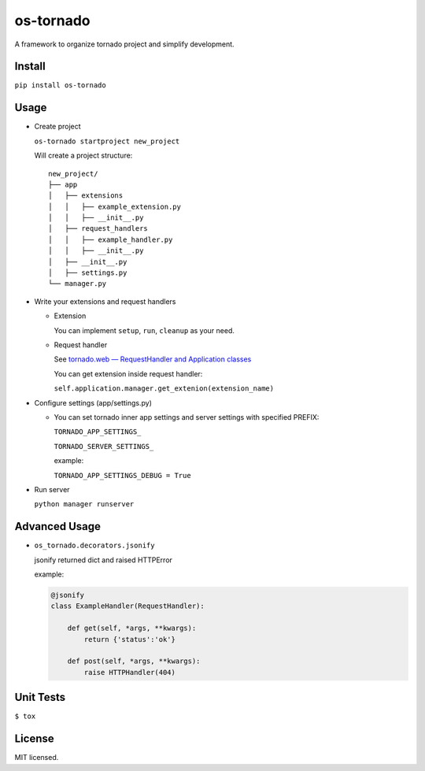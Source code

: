 ==========
os-tornado
==========

.. image:: https://travis-ci.org/cfhamlet/os-tornado.svg?branch=master
   :target: https://travis-ci.org/cfhamlet/os-tornado

.. image:: https://codecov.io/gh/cfhamlet/os-tornado/branch/master/graph/badge.svg
   :target: https://codecov.io/gh/cfhamlet/os-tornado

.. image:: https://img.shields.io/pypi/pyversions/os-tornado.svg
   :alt: PyPI - Python Version
   :target: https://pypi.python.org/pypi/os-tornado
  
.. image:: https://img.shields.io/pypi/v/os-tornado.svg
   :alt: PyPI
   :target: https://pypi.python.org/pypi/os-tornado


A framework to organize tornado project and simplify development.

Install
-------

``pip install os-tornado``

Usage
------

* Create project

  ``os-tornado startproject new_project``
  
  Will create a project structure::

    new_project/
    ├── app
    │   ├── extensions
    │   │   ├── example_extension.py
    │   │   ├── __init__.py
    │   ├── request_handlers
    │   │   ├── example_handler.py
    │   │   ├── __init__.py
    │   ├── __init__.py
    │   ├── settings.py
    └── manager.py

* Write your extensions and request handlers

  * Extension

    You can implement ``setup``, ``run``, ``cleanup`` as your need.
  
  * Request handler

    See `tornado.web — RequestHandler and Application classes <http://www.tornadoweb.org/en/stable/web.html>`_

    You can get extension inside request handler:

    ``self.application.manager.get_extenion(extension_name)``

* Configure settings (app/settings.py)

  * You can set tornado inner app settings and server settings with specified PREFIX:

    ``TORNADO_APP_SETTINGS_``

    ``TORNADO_SERVER_SETTINGS_``
    
    example:

    ``TORNADO_APP_SETTINGS_DEBUG = True``

* Run server

  ``python manager runserver``



Advanced Usage
--------------
  
* ``os_tornado.decorators.jsonify``
  
  jsonify returned dict and raised HTTPError
  
  example:

  .. code-block:: python

    @jsonify
    class ExampleHandler(RequestHandler):
    
        def get(self, *args, **kwargs):
            return {'status':'ok'}
              
        def post(self, *args, **kwargs):
            raise HTTPHandler(404)

Unit Tests
----------

``$ tox``

License
--------

MIT licensed.
